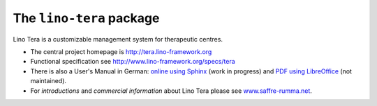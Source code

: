 =========================
The ``lino-tera`` package
=========================



.. image:: https://readthedocs.org/projects/lino/badge/?version=latest
    :alt: Documentation Status
    :target: http://lino.readthedocs.io/en/latest/?badge=latest

.. image:: https://coveralls.io/repos/github/lino-framework/tera/badge.svg?branch=master
    :target: https://coveralls.io/github/lino-framework/tera?branch=master

.. image:: https://travis-ci.org/lino-framework/tera.svg?branch=stable
    :target: https://travis-ci.org/lino-framework/tera?branch=stable

.. image:: https://img.shields.io/pypi/v/lino-tera.svg
    :target: https://pypi.python.org/pypi/lino-tera/

.. image:: https://img.shields.io/pypi/l/lino-tera.svg
    :target: https://pypi.python.org/pypi/lino-tera/

Lino Tera is a customizable management system for therapeutic centres.

- The central project homepage is http://tera.lino-framework.org

- Functional specification see
  http://www.lino-framework.org/specs/tera

- There is also a User's Manual in German: `online using Sphinx
  <http://de.tera.lino-framework.org/>`__ (work in progress) and `PDF
  using LibreOffice
  <https://github.com/lino-framework/tera/raw/master/docs/dl/Handbuch_Lino_Tera.pdf>`__
  (not maintained).

- For *introductions* and *commercial information* about Lino Tera
  please see `www.saffre-rumma.net
  <http://www.saffre-rumma.net/tera/>`__.




